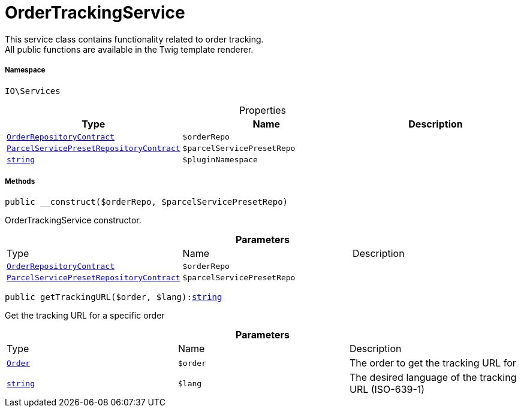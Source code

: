 :table-caption!:
:example-caption!:
:source-highlighter: prettify
:sectids!:
[[io__ordertrackingservice]]
= OrderTrackingService

This service class contains functionality related to order tracking. +
All public functions are available in the Twig template renderer.



===== Namespace

`IO\Services`





.Properties
|===
|Type |Name |Description

|xref:stable7@interface::Order.adoc#order_contracts_orderrepositorycontract[`OrderRepositoryContract`]
a|`$orderRepo`
||xref:stable7@interface::Order.adoc#order_contracts_parcelservicepresetrepositorycontract[`ParcelServicePresetRepositoryContract`]
a|`$parcelServicePresetRepo`
||link:http://php.net/string[`string`^]
a|`$pluginNamespace`
|
|===


===== Methods

[source%nowrap, php, subs=+macros]
[#__construct]
----

public __construct($orderRepo, $parcelServicePresetRepo)

----





OrderTrackingService constructor.

.*Parameters*
|===
|Type |Name |Description
|xref:stable7@interface::Order.adoc#order_contracts_orderrepositorycontract[`OrderRepositoryContract`]
a|`$orderRepo`
|

|xref:stable7@interface::Order.adoc#order_contracts_parcelservicepresetrepositorycontract[`ParcelServicePresetRepositoryContract`]
a|`$parcelServicePresetRepo`
|
|===


[source%nowrap, php, subs=+macros]
[#gettrackingurl]
----

public getTrackingURL($order, $lang):link:http://php.net/string[string^]

----





Get the tracking URL for a specific order

.*Parameters*
|===
|Type |Name |Description
|xref:stable7@interface::Order.adoc#order_models_order[`Order`]
a|`$order`
|The order to get the tracking URL for

|link:http://php.net/string[`string`^]
a|`$lang`
|The desired language of the tracking URL (ISO-639-1)
|===


